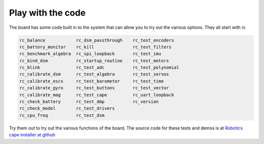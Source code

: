 .. _beaglebone-blue-code:

Play with the code
######################

The board has some code built in to the system that can allow you to try
out the various options. They all start with rc

.. code:: bash

   rc_balance            rc_dsm_passthrough    rc_test_encoders
   rc_battery_monitor    rc_kill               rc_test_filters
   rc_benchmark_algebra  rc_spi_loopback       rc_test_imu
   rc_bind_dsm           rc_startup_routine    rc_test_motors
   rc_blink              rc_test_adc           rc_test_polynomial
   rc_calibrate_dsm      rc_test_algebra       rc_test_servos
   rc_calibrate_escs     rc_test_barometer     rc_test_time
   rc_calibrate_gyro     rc_test_buttons       rc_test_vector
   rc_calibrate_mag      rc_test_cape          rc_uart_loopback
   rc_check_battery      rc_test_dmp           rc_version
   rc_check_model        rc_test_drivers       
   rc_cpu_freq           rc_test_dsm         

Try them out to try out the various functions of the board. The source
code for these tests and demos is at `Robotics cape installer at
github <https://github.com/StrawsonDesign/Robotics_Cape_Installer>`__
